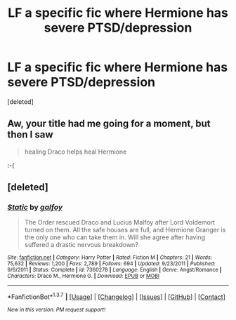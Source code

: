 #+TITLE: LF a specific fic where Hermione has severe PTSD/depression

* LF a specific fic where Hermione has severe PTSD/depression
:PROPERTIES:
:Score: 7
:DateUnix: 1454985520.0
:DateShort: 2016-Feb-09
:FlairText: Request
:END:
[deleted]


** Aw, your title had me going for a moment, but then I saw

#+begin_quote
  healing Draco helps heal Hermione
#+end_quote

:-(
:PROPERTIES:
:Author: Karinta
:Score: 5
:DateUnix: 1454995617.0
:DateShort: 2016-Feb-09
:END:


** [deleted]
:PROPERTIES:
:Score: 1
:DateUnix: 1454989574.0
:DateShort: 2016-Feb-09
:END:

*** [[http://www.fanfiction.net/s/7360278/1/][*/Static/*]] by [[https://www.fanfiction.net/u/2812767/galfoy][/galfoy/]]

#+begin_quote
  The Order rescued Draco and Lucius Malfoy after Lord Voldemort turned on them. All the safe houses are full, and Hermione Granger is the only one who can take them in. Will she agree after having suffered a drastic nervous breakdown?
#+end_quote

^{/Site/: [[http://www.fanfiction.net/][fanfiction.net]] *|* /Category/: Harry Potter *|* /Rated/: Fiction M *|* /Chapters/: 21 *|* /Words/: 75,632 *|* /Reviews/: 1,200 *|* /Favs/: 2,789 *|* /Follows/: 694 *|* /Updated/: 9/23/2011 *|* /Published/: 9/6/2011 *|* /Status/: Complete *|* /id/: 7360278 *|* /Language/: English *|* /Genre/: Angst/Romance *|* /Characters/: Draco M., Hermione G. *|* /Download/: [[http://www.p0ody-files.com/ff_to_ebook/ffn-bot/index.php?id=7360278&source=ff&filetype=epub][EPUB]] or [[http://www.p0ody-files.com/ff_to_ebook/ffn-bot/index.php?id=7360278&source=ff&filetype=mobi][MOBI]]}

--------------

*FanfictionBot*^{1.3.7} *|* [[[https://github.com/tusing/reddit-ffn-bot/wiki/Usage][Usage]]] | [[[https://github.com/tusing/reddit-ffn-bot/wiki/Changelog][Changelog]]] | [[[https://github.com/tusing/reddit-ffn-bot/issues/][Issues]]] | [[[https://github.com/tusing/reddit-ffn-bot/][GitHub]]] | [[[https://www.reddit.com/message/compose?to=%2Fu%2Ftusing][Contact]]]

^{/New in this version: PM request support!/}
:PROPERTIES:
:Author: FanfictionBot
:Score: 1
:DateUnix: 1454990634.0
:DateShort: 2016-Feb-09
:END:
